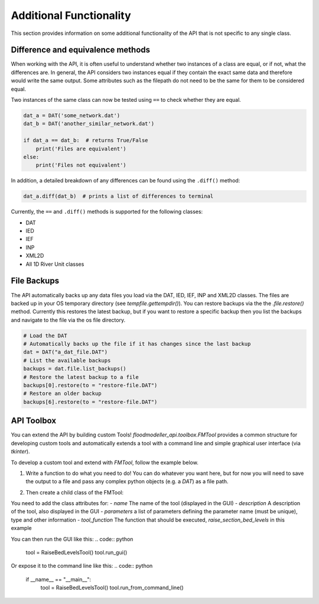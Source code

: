 Additional Functionality
=========================

This section provides information on some additional functionality of the API that is not
specific to any single class.

Difference and equivalence methods
-----------------------------------
When working with the API, it is often useful to understand whether two instances of a class
are equal, or if not, what the differences are. In general, the API considers two instances
equal if they contain the exact same data and therefore would write the same output. Some
attributes such as the filepath do not need to be the same for them to be considered equal.

Two instances of the same class can now be tested using ``==`` to check whether they are 
equal.

.. code:: python 

    dat_a = DAT('some_network.dat')
    dat_b = DAT('another_similar_network.dat')

    if dat_a == dat_b:  # returns True/False
        print('Files are equivalent')
    else:
        print('Files not equivalent')


In addition, a detailed breakdown of any differences can be found using the ``.diff()`` 
method:

.. code:: python
    
    dat_a.diff(dat_b)  # prints a list of differences to terminal
 
Currently, the ``==`` and ``.diff()`` methods is supported for the following classes:

- DAT
- IED
- IEF
- INP
- XML2D
- All 1D River Unit classes 

File Backups
------------
The API automatically backs up any data files you load via the DAT, IED, IEF, INP and XML2D classes. The files are backed up in your OS temporary directory (see `tempfile.gettempdir()`). 
You can restore backups via the the `.file.restore()` method. Currently this restores the latest backup, but if you want to restore a specific backup then you list the backups and navigate to the file via the os file directory.

.. code:: python

    # Load the DAT
    # Automatically backs up the file if it has changes since the last backup
    dat = DAT("a_dat_file.DAT")
    # List the available backups
    backups = dat.file.list_backups()
    # Restore the latest backup to a file
    backups[0].restore(to = "restore-file.DAT")
    # Restore an older backup
    backups[6].restore(to = "restore-file.DAT")


API Toolbox
------------
You can extend the API by building custom Tools! `floodmodeller_api.toolbox.FMTool` provides a common structure for developing custom tools and automatically extends a tool with a command line and simple graphical user interface (via `tkinter`). 

To develop a custom tool and extend with `FMTool`, follow the example below.

1. Write a function to do what you need to do! You can do whatever you want here, but for now you will need to save the output to a file and pass any complex python objects (e.g. a `DAT`) as a file path.

.. code:: python
    # Import modules
    ## Modules for the function
    from pathlib import Path
    from floodmodeller_api import DAT

    ## Define the function ----------------- #
    # This function allows you to raise the minimum bed level 300mm across all sections in a DAT file (i.e siltation)
    def raise_section_bed_levels(dat_input:Path, dat_output:Path, min_level_m:float):
        dat = DAT(dat_input) # Initialise DAT class

        for name, section in dat.sections.items(): # iterate through all river sections
            df = section.data # get section data
            min_elevation = df["Y"].min() # get minimum cross section elevation
            raised_bed = min_elevation + min_level_m # define new lowest bed level
            df.loc[df["Y"] < raised_bed, "Y"] = raised_bed # Raise any levels lower than this to the new lowest level

        dat.save(dat_output) # save updates 

2. Then create a child class of the FMTool:

You need to add the class attributes for:
- `name` The name of the tool (displayed in the GUI)
- `description` A description of the tool, also displayed in the GUI
- `parameters` a list of parameters defining the parameter name (must be unique), type and other information
- `tool_function` The function that should be executed, `raise_section_bed_levels` in this example


.. code:: python
    ## Modules to create a tool
    from floodmodeller_api.toolbox import FMTool, Parameter
    ## Wrap the FMTool class ---------------- #
    class RaiseBedLevelsTool(FMTool):
        name = "Raise Bed Levels Tool"
        description = "Tool to raise bed levels of river sections in a DAT file"
        parameters = [
            Parameter(name="dat_input", dtype=str, description="Path to input DAT file", help_text="Not helpful text", required=True), 
            Parameter(name="dat_output", dtype=str, description="Path to output  DAT file", help_text="Not helpful text", required=True),
            Parameter(name="min_level_m", dtype=float,  description="Minimum bed level to raise to (in meters)", help_text="Not helpful text", required=True)
        ]
        tool_function = raise_section_bed_levels


You can then run the GUI like this:
.. code:: python
    tool = RaiseBedLevelsTool()
    tool.run_gui()

Or expose it to the command line like this:
.. code:: python
    if __name__ == "__main__":
        tool = RaiseBedLevelsTool()
        tool.run_from_command_line()
